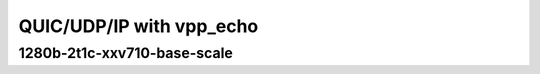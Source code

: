 
.. raw:: latex

    \clearpage

.. raw:: html

    <script type="text/javascript">

        function getDocHeight(doc) {
            doc = doc || document;
            var body = doc.body, html = doc.documentElement;
            var height = Math.max( body.scrollHeight, body.offsetHeight,
                html.clientHeight, html.scrollHeight, html.offsetHeight );
            return height;
        }

        function setIframeHeight(id) {
            var ifrm = document.getElementById(id);
            var doc = ifrm.contentDocument? ifrm.contentDocument:
                ifrm.contentWindow.document;
            ifrm.style.visibility = 'hidden';
            ifrm.style.height = "10px"; // reset to minimal height ...
            // IE opt. for bing/msn needs a bit added or scrollbar appears
            ifrm.style.height = getDocHeight( doc ) + 4 + "px";
            ifrm.style.visibility = 'visible';
        }

    </script>

QUIC/UDP/IP with vpp_echo
~~~~~~~~~~~~~~~~~~~~~~~~~

.. raw:: latex

    \clearpage

1280b-2t1c-xxv710-base-scale
----------------------------

.. raw:: html

    <iframe id="ifrm01" onload="setIframeHeight(this.id)" width="700" frameborder="0" scrolling="no" src="../../../_static/vpp/3n-skx-xxv710-1280b-2t1c-eth-ip4udpquic-vppecho-bps.html"></iframe>

.. raw:: latex

    \begin{figure}[H]
        \centering
            \graphicspath{{../_build/_static/vpp/}}
            \includegraphics[clip, trim=0cm 0cm 5cm 0cm, width=0.70\textwidth]{3n-skx-xxv710-1280b-2t1c-eth-ip4udpquic-vppecho-bps}
            \label{fig:3n-skx-xxv710-1280b-2t1c-eth-ip4udpquic-vppecho-bps}
    \end{figure}
